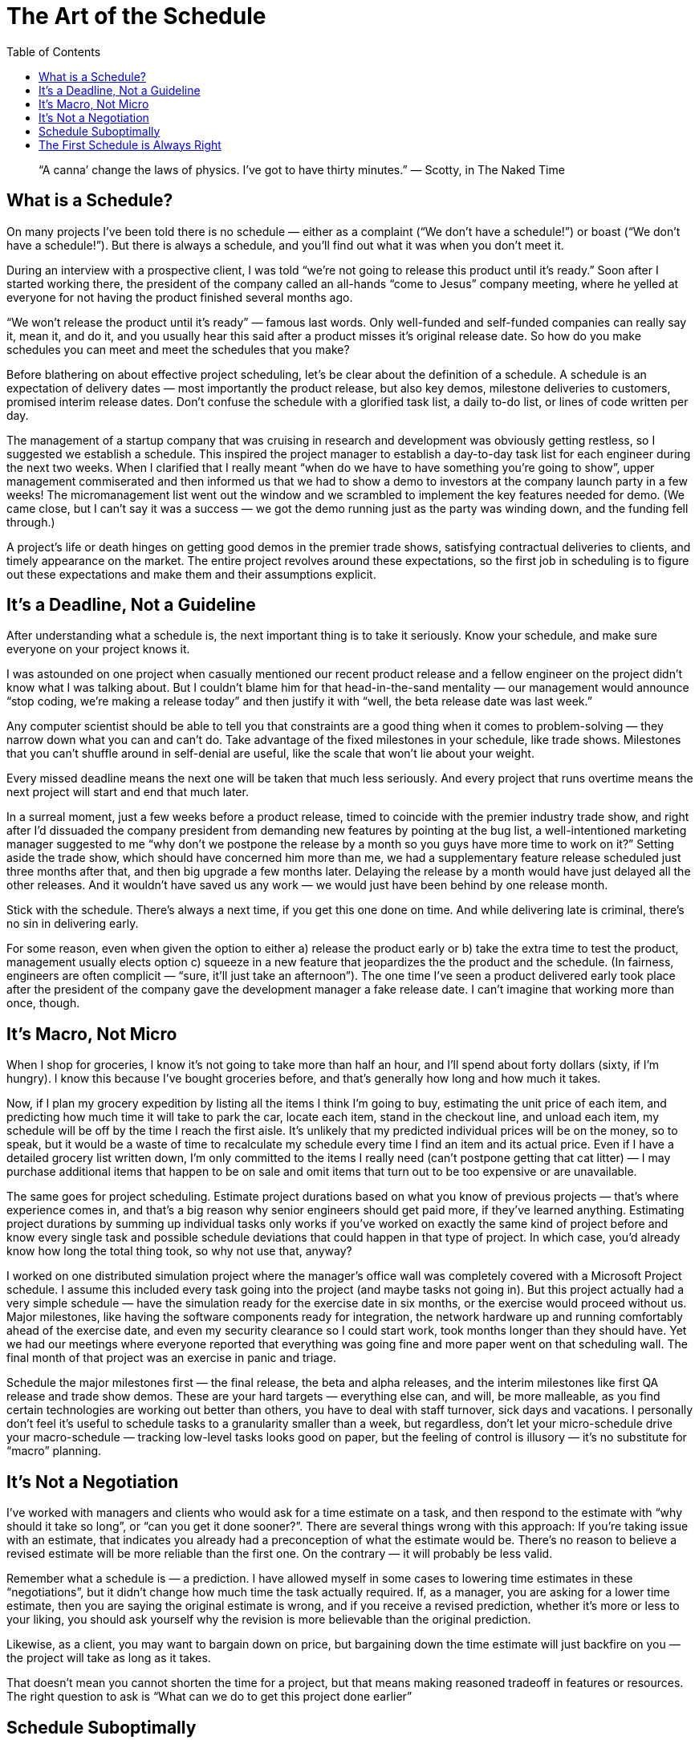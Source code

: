 :toc:

= The Art of the Schedule

[quote]
“A canna’ change the laws of physics. I’ve got to have thirty minutes.” — Scotty, in The Naked Time

== What is a Schedule?

On many projects I’ve been told there is no schedule — either as a complaint (“We don’t have a schedule!”) or boast (“We don’t have a schedule!”). But there is always a schedule, and you’ll find out what it was when you don’t meet it.

During an interview with a prospective client, I was told “we’re not going to release this product until it’s ready.” Soon after I started working there, the president of the company called an all-hands “come to Jesus” company meeting, where he yelled at everyone for not having the product finished several months ago.

“We won’t release the product until it’s ready” — famous last words. Only well-funded and self-funded companies can really say it, mean it, and do it, and you usually hear this said after a product misses it’s original release date. So how do you make schedules you can meet and meet the schedules that you make?

Before blathering on about effective project scheduling, let’s be clear about the definition of a schedule. A schedule is an expectation of delivery dates — most importantly the product release, but also key demos, milestone deliveries to customers, promised interim release dates. Don’t confuse the schedule with a glorified task list, a daily to-do list, or lines of code written per day.

The management of a startup company that was cruising in research and development was obviously getting restless, so I suggested we establish a schedule. This inspired the project manager to establish a day-to-day task list for each engineer during the next two weeks. When I clarified that I really meant “when do we have to have something you’re going to show”, upper management commiserated and then informed us that we had to show a demo to investors at the company launch party in a few weeks! The micromanagement list went out the window and we scrambled to implement the key features needed for demo. (We came close, but I can’t say it was a success — we got the demo running just as the party was winding down, and the funding fell through.)

A project’s life or death hinges on getting good demos in the premier trade shows, satisfying contractual deliveries to clients, and timely appearance on the market. The entire project revolves around these expectations, so the first job in scheduling is to figure out these expectations and make them and their assumptions explicit.

== It’s a Deadline, Not a Guideline

After understanding what a schedule is, the next important thing is to take it seriously. Know your schedule, and make sure everyone on your project knows it.

I was astounded on one project when casually mentioned our recent product release and a fellow engineer on the project didn’t know what I was talking about. But I couldn’t blame him for that head-in-the-sand mentality — our management would announce “stop coding, we’re making a release today” and then justify it with “well, the beta release date was last week.”

Any computer scientist should be able to tell you that constraints are a good thing when it comes to problem-solving — they narrow down what you can and can’t do. Take advantage of the fixed milestones in your schedule, like trade shows. Milestones that you can’t shuffle around in self-denial are useful, like the scale that won’t lie about your weight.

Every missed deadline means the next one will be taken that much less seriously. And every project that runs overtime means the next project will start and end that much later.

In a surreal moment, just a few weeks before a product release, timed to coincide with the premier industry trade show, and right after I’d dissuaded the company president from demanding new features by pointing at the bug list, a well-intentioned marketing manager suggested to me “why don’t we postpone the release by a month so you guys have more time to work on it?” Setting aside the trade show, which should have concerned him more than me, we had a supplementary feature release scheduled just three months after that, and then big upgrade a few months later. Delaying the release by a month would have just delayed all the other releases. And it wouldn’t have saved us any work — we would just have been behind by one release month.

Stick with the schedule. There’s always a next time, if you get this one done on time. And while delivering late is criminal, there’s no sin in delivering early.

For some reason, even when given the option to either a) release the product early or b) take the extra time to test the product, management usually elects option c) squeeze in a new feature that jeopardizes the the product and the schedule. (In fairness, engineers are often complicit — “sure, it’ll just take an afternoon”). The one time I’ve seen a product delivered early took place after the president of the company gave the development manager a fake release date. I can’t imagine that working more than once, though.

== It’s Macro, Not Micro

When I shop for groceries, I know it’s not going to take more than half an hour, and I’ll spend about forty dollars (sixty, if I’m hungry). I know this because I’ve bought groceries before, and that’s generally how long and how much it takes.

Now, if I plan my grocery expedition by listing all the items I think I’m going to buy, estimating the unit price of each item, and predicting how much time it will take to park the car, locate each item, stand in the checkout line, and unload each item, my schedule will be off by the time I reach the first aisle. It’s unlikely that my predicted individual prices will be on the money, so to speak, but it would be a waste of time to recalculate my schedule every time I find an item and its actual price. Even if I have a detailed grocery list written down, I’m only committed to the items I really need (can’t postpone getting that cat litter) — I may purchase additional items that happen to be on sale and omit items that turn out to be too expensive or are unavailable.

The same goes for project scheduling. Estimate project durations based on what you know of previous projects — that’s where experience comes in, and that’s a big reason why senior engineers should get paid more, if they’ve learned anything. Estimating project durations by summing up individual tasks only works if you’ve worked on exactly the same kind of project before and know every single task and possible schedule deviations that could happen in that type of project. In which case, you’d already know how long the total thing took, so why not use that, anyway?

I worked on one distributed simulation project where the manager’s office wall was completely covered with a Microsoft Project schedule. I assume this included every task going into the project (and maybe tasks not going in). But this project actually had a very simple schedule — have the simulation ready for the exercise date in six months, or the exercise would proceed without us. Major milestones, like having the software components ready for integration, the network hardware up and running comfortably ahead of the exercise date, and even my security clearance so I could start work, took months longer than they should have. Yet we had our meetings where everyone reported that everything was going fine and more paper went on that scheduling wall. The final month of that project was an exercise in panic and triage.

Schedule the major milestones first — the final release, the beta and alpha releases, and the interim milestones like first QA release and trade show demos. These are your hard targets — everything else can, and will, be more malleable, as you find certain technologies are working out better than others, you have to deal with staff turnover, sick days and vacations. I personally don’t feel it’s useful to schedule tasks to a granularity smaller than a week, but regardless, don’t let your micro-schedule drive your macro-schedule — tracking low-level tasks looks good on paper, but the feeling of control is illusory — it’s no substitute for “macro” planning.

== It’s Not a Negotiation

I’ve worked with managers and clients who would ask for a time estimate on a task, and then respond to the estimate with “why should it take so long”, or “can you get it done sooner?”. There are several things wrong with this approach:
If you’re taking issue with an estimate, that indicates you already had a preconception of what the estimate would be.
There’s no reason to believe a revised estimate will be more reliable than the first one. On the contrary — it will probably be less valid.

Remember what a schedule is — a prediction. I have allowed myself in some cases to lowering time estimates in these “negotiations”, but it didn’t change how much time the task actually required. If, as a manager, you are asking for a lower time estimate, then you are saying the original estimate is wrong, and if you receive a revised prediction, whether it’s more or less to your liking, you should ask yourself why the revision is more believable than the original prediction.

Likewise, as a client, you may want to bargain down on price, but bargaining down the time estimate will just backfire on you — the project will take as long as it takes.

That doesn’t mean you cannot shorten the time for a project, but that means making reasoned tradeoff in features or resources. The right question to ask is “What can we do to get this project done earlier”

== Schedule Suboptimally

I used to have a terrible punctuality problem when I lived in Boston. Whenever an appointment time came around, I would tell myself I just need, say, fifteen minutes to drive down Memorial Drive along the Charles River to make a meeting around MIT. Invariably, after giving myself that fifteen minutes, I would still get started late, get bogged down in Boston traffic (sometimes I forgot to factor in the rush hour impedance). And then there was the time spent getting lost, if it was an unfamiliar meeting place, finding parking (certainly a high risk factor in Boston), and navigating the destination office building.

This planning could be charitably called “best-case” planning, but I think everyone would agree it’s a stupid way to schedule, especially after missing more than one meeting (including job interviews) by a wide margin. Nowadays, I’m much better at this — partly because I moved to California, but also because I do take in account how long these trips usually take, and I give myself some extra time in case traffic is slow or I have to stop for gas.

Software projects should be scheduled the same way. Look at how long it’s taken your group to do similar projects and add some safety time to take in account things that might happen. You don’t necessarily have to take in account worst-case scenarios — I don’t factor in potential three-hour freeway stoppages when I plan my outings, but they do happen once in a while. But do consider carefully how much risk is acceptible, a question that is de rigeur in other aspects of engineering.

== The First Schedule is Always Right

One consequence of making a distinction between the macro schedule and micro schedule is sticking to the initial macro schedule. The schedule you set down at the beginning of a project is most likely the correct schedule — you’re basing the delivery date on market considerations, expected budget, staffing and technology capability, and the beta, alpha and interim milestones all fall from that. At this point, you’re most free of wishful thinking influences — the schedule should be consistent with your experience from your own projects and others that this is a feasible schedule. Some things will take longer than expected, some shorter, but you’ll arrive at the expected time.

Three months into a a one year development schedule to port a 3D graphics application from Unix to Windows, I suffered several bouts of unwarranted optimism. The user interface system was basically up and running, and I told my boss I thought at this rate, I’d have the project done six months earlier. Fortunately, he didn’t tell anyone. With Windows idiosyncracies, graphics card issues, tracking ongoing changes from the Unix product line, and battling a compiler that was also in a “pre-alpha” stage, it wasn’t long before it was obvious we were exactly where the originally schedule said we’d be.

But no good deed goes unpunished. Once it appears your project won’t be a disaster, everyone who was keeping a healthy distance away will suddenly show up to “help”.

Ten months into a year-long crunch project, at the beginning of which it was wisely decided to pare features to enable a release by the next industry show, my boss suddenly wanted to put those features back in. He went around me (he knew what I would say) and asked some of the more optimistic and eager-to-please engineers to put in the features. After several days effort, I put my foot down and explained we already had a hundred and fifty bugs marked by QA as critical, and we could not afford the time to put in new features. “Oh, I didn’t know we had so many bugs,” was his lame acquiescence.

On a game project at a different company, the president tried to accerate the project by promising game delivery two months ahead of schedule. It seemed like things were going well, and finishing this project early would have let us get started on the next game, so I agreed, but once again, I was wrong. When we reached the revised deadline, we were just starting find all the bugs that had to be fixed, including extensive requirements by the console makers, whose approval we needed to distribute the game.

So we went back to the original schedule, but during the last week, once again, the president tried to advance the submission date by a couple of days. And once again, we didn’t make it. Worse, for every attempt to finish early, there was an extra flurry of activity, extra builds and late nights, that were essentially wasted our energy and sapped the momentum of the team. When you’re taking catnaps in your parked car during the day, you’re probably not producing quality work (especially if you own a compact car)

There will always be at least one point in the project where it seems like things are going better than expected. It’s not. If the project actually gets done early (but it won’t), then ship it, and if you want to maximize the chances of that happening (but it won’t), then focus on getting those requirements done and avoid other distractions, like additional features.

